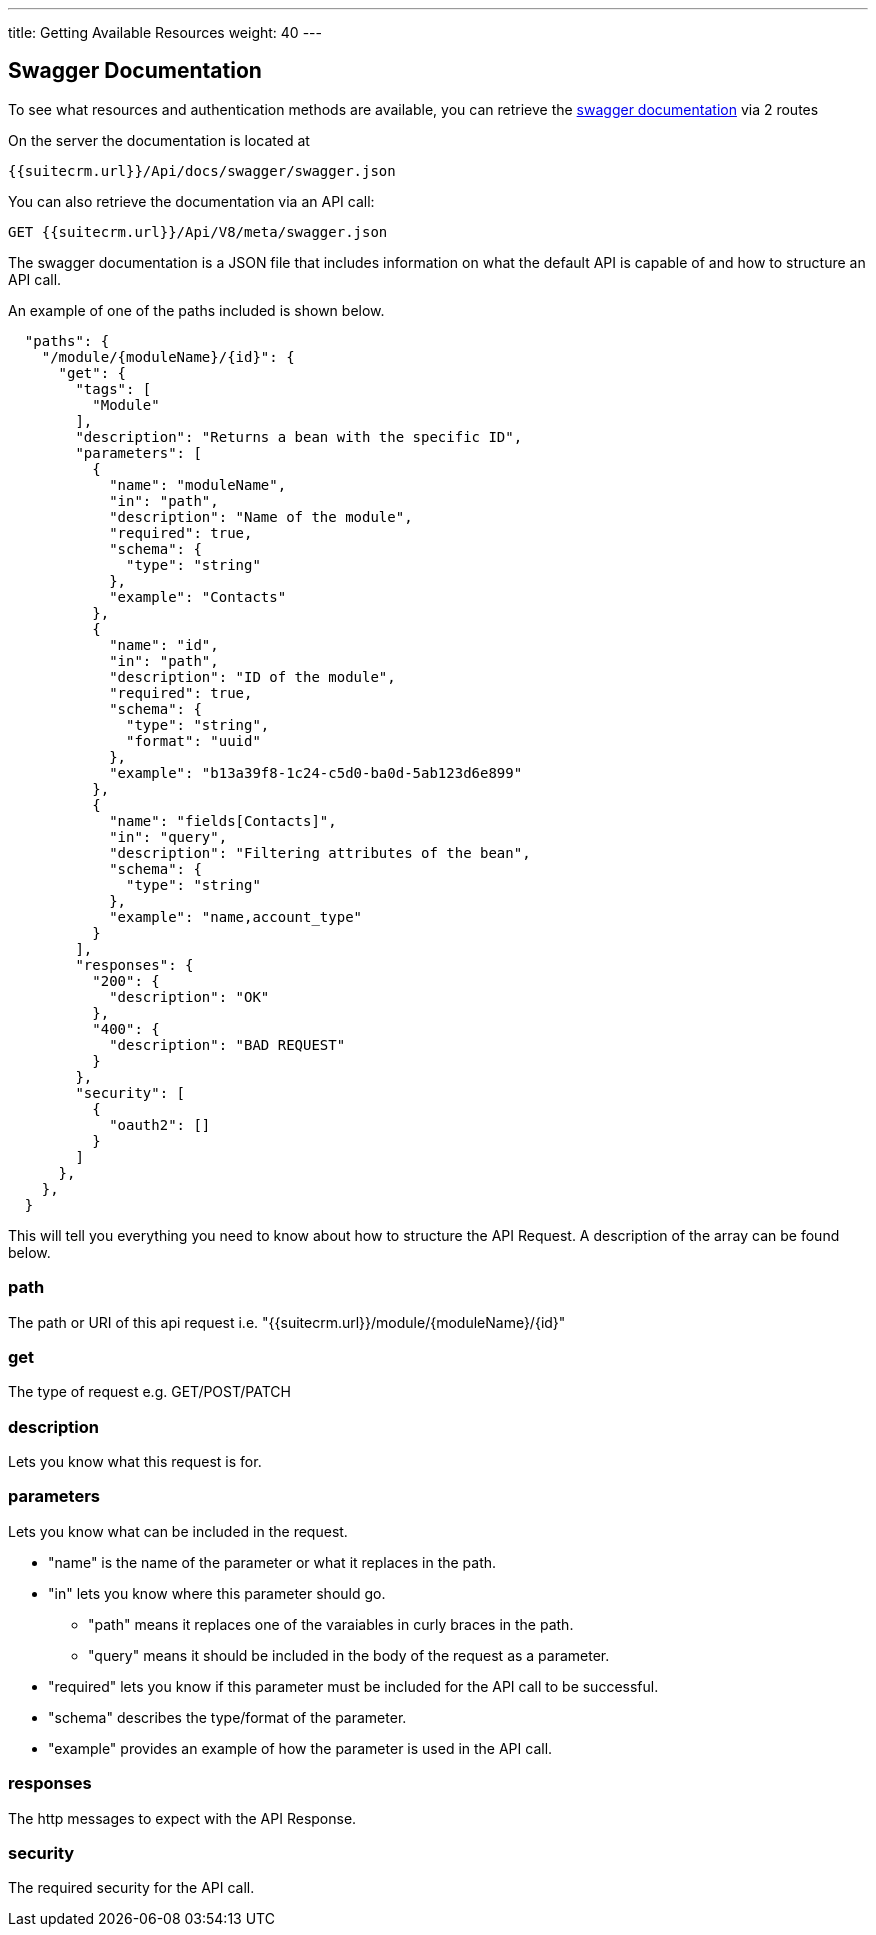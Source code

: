 ---
title: Getting Available Resources
weight: 40
---

:imagesdir: /images/en/developer

== Swagger Documentation
To see what resources and authentication methods are available, you can
retrieve the https://swagger.io/specification/[swagger documentation] via 2 routes

On the server the documentation is located at

[source]
{{suitecrm.url}}/Api/docs/swagger/swagger.json

You can also retrieve the documentation via an API call:

[source]
GET {{suitecrm.url}}/Api/V8/meta/swagger.json

The swagger documentation is a JSON file that includes information on what the default API is capable of and how to structure an API call.

An example of one of the paths included is shown below.
[source]
  "paths": {
    "/module/{moduleName}/{id}": {
      "get": {
        "tags": [
          "Module"
        ],
        "description": "Returns a bean with the specific ID",
        "parameters": [
          {
            "name": "moduleName",
            "in": "path",
            "description": "Name of the module",
            "required": true,
            "schema": {
              "type": "string"
            },
            "example": "Contacts"
          },
          {
            "name": "id",
            "in": "path",
            "description": "ID of the module",
            "required": true,
            "schema": {
              "type": "string",
              "format": "uuid"
            },
            "example": "b13a39f8-1c24-c5d0-ba0d-5ab123d6e899"
          },
          {
            "name": "fields[Contacts]",
            "in": "query",
            "description": "Filtering attributes of the bean",
            "schema": {
              "type": "string"
            },
            "example": "name,account_type"
          }
        ],
        "responses": {
          "200": {
            "description": "OK"
          },
          "400": {
            "description": "BAD REQUEST"
          }
        },
        "security": [
          {
            "oauth2": []
          }
        ]
      },
    },
  }

This will tell you everything you need to know about how to structure the API Request. A description of the array can be found below.

=== path

The path or URI of this api request i.e. "{{suitecrm.url}}/module/{moduleName}/{id}"

=== get

The type of request e.g. GET/POST/PATCH

=== description

Lets you know what this request is for.

=== parameters

Lets you know what can be included in the request.

* "name" is the name of the parameter or what it replaces in the path.
* "in" lets you know where this parameter should go.
** "path" means it replaces one of the varaiables in curly braces in the path.
** "query" means it should be included in the body of the request as a parameter.
* "required" lets you know if this parameter must be included for the API call to be successful.
* "schema" describes the type/format of the parameter.
* "example" provides an example of how the parameter is used in the API call.

=== responses

The http messages to expect with the API Response.

=== security

The required security for the API call.
